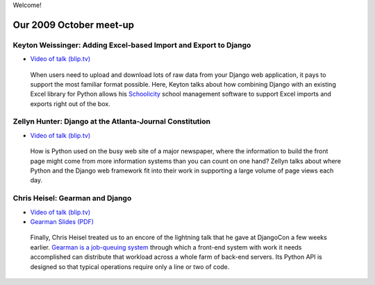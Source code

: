 .. PyAtl documentation master file, created by
   sphinx-quickstart on Sat Nov 21 19:16:01 2009.
   You can adapt this file completely to your liking, but it should at least
   contain the root `toctree` directive.

Welcome!

Our 2009 October meet-up
========================

Keyton Weissinger: Adding Excel-based Import and Export to Django
-----------------------------------------------------------------

* `Video of talk (blip.tv) <http://blip.tv/file/2794179>`_

 When users need to upload and download lots of raw data
 from your Django web application,
 it pays to support the most familiar format possible.
 Here, Keyton talks about how combining Django
 with an existing Excel library for Python
 allows his `Schoolicity <https://www.schoolicity.com/>`_
 school management software to support Excel imports and exports
 right out of the box.

Zellyn Hunter: Django at the Atlanta-Journal Constitution
---------------------------------------------------------

* `Video of talk (blip.tv) <http://blip.tv/file/2805912>`_

 How is Python used on the busy web site of a major newspaper,
 where the information to build the front page
 might come from more information systems
 than you can count on one hand?
 Zellyn talks about where Python and the Django web framework fit
 into their work in supporting a large volume of page views each day.

Chris Heisel: Gearman and Django
--------------------------------

* `Video of talk (blip.tv) <http://blip.tv/file/2806533/>`_
* `Gearman Slides (PDF) <_static/heisel-gearman-djangocon.pdf>`_

 Finally, Chris Heisel treated us
 to an encore of the lightning talk
 that he gave at DjangoCon a few weeks earlier.
 `Gearman is a job-queuing system <http://gearman.org/>`_
 through which a front-end system with work it needs accomplished
 can distribute that workload across a whole farm
 of back-end servers.
 Its Python API is designed
 so that typical operations require only a line or two of code.
